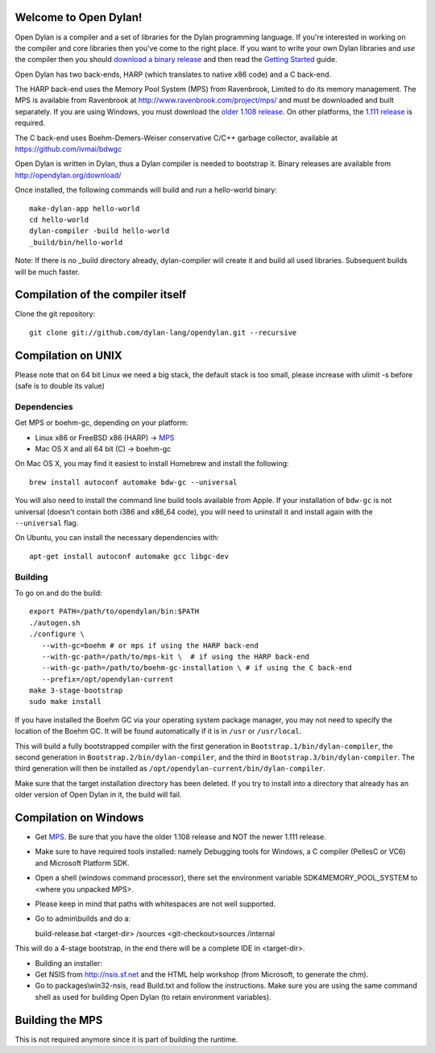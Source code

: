 Welcome to Open Dylan!
======================

Open Dylan is a compiler and a set of libraries for the Dylan
programming language.  If you're interested in working on the compiler
and core libraries then you've come to the right place.  If you want
to write your own Dylan libraries and *use* the compiler then you
should `download a binary release <http://opendylan.org/download/>`_
and then read the `Getting Started
<http://opendylan.org/documentation/getting-started/>`_ guide.

Open Dylan has two back-ends, HARP (which translates to native x86
code) and a C back-end.

The HARP back-end uses the Memory Pool System (MPS) from Ravenbrook,
Limited to do its memory management.  The MPS is available from
Ravenbrook at http://www.ravenbrook.com/project/mps/ and must be
downloaded and built separately. If you are using Windows, you
must download the `older 1.108 release
<http://www.ravenbrook.com/project/mps/release/1.108.0/>`_. On
other platforms, the `1.111 release
<http://www.ravenbrook.com/project/mps/release/1.111.0/>`_ is
required.

The C back-end uses Boehm-Demers-Weiser conservative C/C++ garbage
collector, available at https://github.com/ivmai/bdwgc

Open Dylan is written in Dylan, thus a Dylan compiler is needed to
bootstrap it. Binary releases are available from
http://opendylan.org/download/

Once installed, the following commands will build and run a
hello-world binary::

  make-dylan-app hello-world
  cd hello-world
  dylan-compiler -build hello-world
  _build/bin/hello-world

Note: If there is no _build directory already, dylan-compiler will
create it and build all used libraries.  Subsequent builds will be
much faster.


Compilation of the compiler itself
==================================

Clone the git repository::

  git clone git://github.com/dylan-lang/opendylan.git --recursive


Compilation on UNIX
===================

Please note that on 64 bit Linux we need a big stack, the default
stack is too small, please increase with ulimit -s before (safe is
to double its value)

Dependencies
------------

Get MPS or boehm-gc, depending on your platform:

* Linux x86 or FreeBSD x86 (HARP) -> `MPS <http://www.ravenbrook.com/project/mps/release/1.111.0/>`_
* Mac OS X and all 64 bit (C) -> boehm-gc

On Mac OS X, you may find it easiest to install Homebrew and install
the following::

    brew install autoconf automake bdw-gc --universal

You will also need to install the command line build tools available from
Apple. If your installation of ``bdw-gc`` is not universal (doesn't contain
both i386 and x86_64 code), you will need to uninstall it and install again
with the ``--universal`` flag.

On Ubuntu, you can install the necessary dependencies with::

    apt-get install autoconf automake gcc libgc-dev

Building
--------

To go on and do the build::

  export PATH=/path/to/opendylan/bin:$PATH
  ./autogen.sh
  ./configure \
     --with-gc=boehm # or mps if using the HARP back-end
     --with-gc-path=/path/to/mps-kit \  # if using the HARP back-end
     --with-gc-path=/path/to/boehm-gc-installation \ # if using the C back-end
     --prefix=/opt/opendylan-current
  make 3-stage-bootstrap
  sudo make install

If you have installed the Boehm GC via your operating system package
manager, you may not need to specify the location of the Boehm GC. It will
be found automatically if it is in ``/usr`` or ``/usr/local``.

This will build a fully bootstrapped compiler with the first generation
in ``Bootstrap.1/bin/dylan-compiler``, the second generation in
``Bootstrap.2/bin/dylan-compiler``, and the third in
``Bootstrap.3/bin/dylan-compiler``. The third generation will then be
installed as ``/opt/opendylan-current/bin/dylan-compiler``.

Make sure that the target installation directory has been deleted. If you try
to install into a directory that already has an older version of Open Dylan in
it, the build will fail.

Compilation on Windows
=======================

* Get `MPS <http://www.ravenbrook.com/project/mps/release/1.108.0/>`_. Be
  sure that you have the older 1.108 release and NOT the newer 1.111
  release.

* Make sure to have required tools installed: namely Debugging tools for
  Windows, a C compiler (PellesC or VC6) and Microsoft Platform SDK.

* Open a shell (windows command processor), there set the environment
  variable SDK4MEMORY_POOL_SYSTEM to <where you unpacked MPS>.

* Please keep in mind that paths with whitespaces are not well supported.

* Go to admin\\builds and do a::

  build-release.bat <target-dir> /sources <git-checkout>\sources /internal

This will do a 4-stage bootstrap, in the end there will be a
complete IDE in <target-dir>.

* Building an installer:

* Get NSIS from http://nsis.sf.net and the HTML help workshop (from
  Microsoft, to generate the chm).

* Go to packages\\win32-nsis, read Build.txt and follow the
  instructions. Make sure you are using the same command shell as used
  for building Open Dylan (to retain environment variables).


Building the MPS
================

This is not required anymore since it is part of building the runtime.

